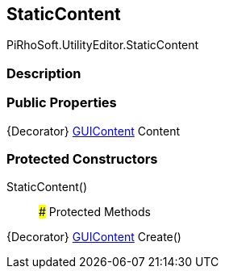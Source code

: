 [#editor/static-content]

## StaticContent

PiRhoSoft.UtilityEditor.StaticContent

### Description

### Public Properties

{Decorator} https://docs.unity3d.com/ScriptReference/GUIContent.html[GUIContent^] Content

### Protected Constructors

StaticContent()::

### Protected Methods

{Decorator} https://docs.unity3d.com/ScriptReference/GUIContent.html[GUIContent^] Create()::